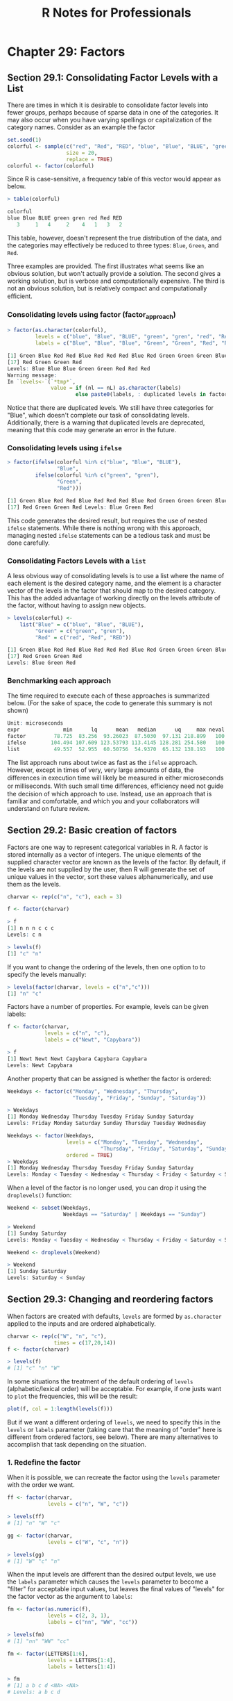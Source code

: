 #+STARTUP: showeverything
#+title: R Notes for Professionals

* Chapter 29: Factors

** Section 29.1: Consolidating Factor Levels with a List

   There are times in which it is desirable to consolidate factor levels into
   fewer groups, perhaps because of sparse data in one of the categories. It may
   also occur when you have varying spellings or capitalization of the category
   names. Consider as an example the factor

#+begin_src R
  set.seed(1)
  colorful <- sample(c("red", "Red", "RED", "blue", "Blue", "BLUE", "green", "gren"),
                     size = 20,
                     replace = TRUE)
  colorful <- factor(colorful)
#+end_src

   Since R is case-sensitive, a frequency table of this vector would appear as
   below.

#+begin_src R
  > table(colorful)

  colorful
  blue Blue BLUE green gren red Red RED
     3     1   4     2    4   1   3   2
#+end_src

   This table, however, doesn't represent the true distribution of the data, and
   the categories may effectively be reduced to three types: ~Blue~, ~Green~, and
   ~Red~.

   Three examples are provided. The first illustrates what seems like an obvious
   solution, but won't actually provide a solution. The second gives a working
   solution, but is verbose and computationally expensive. The third is not an
   obvious solution, but is relatively compact and computationally eﬃcient.

*** Consolidating levels using factor (factor_approach)

#+begin_src R
  > factor(as.character(colorful),
           levels = c("blue", "Blue", "BLUE", "green", "gren", "red", "Red", "RED"),
           labels = c("Blue", "Blue", "Blue", "Green", "Green", "Red", "Red", "Red"))

  [1] Green Blue Red Red Blue Red Red Red Blue Red Green Green Green Blue Red Green
  [17] Red Green Green Red
  Levels: Blue Blue Blue Green Green Red Red Red
  Warning message:
  In `levels<-`(`*tmp*`,
                value = if (nl == nL) as.character(labels) 
                        else paste0(labels, : duplicated levels in factors are deprecated
#+end_src

   Notice that there are duplicated levels. We still have three categories for
   "Blue", which doesn't complete our task of consolidating levels.
   Additionally, there is a warning that duplicated levels are deprecated,
   meaning that this code may generate an error in the future.

*** Consolidating levels using ~ifelse~

#+begin_src R
  > factor(ifelse(colorful %in% c("blue", "Blue", "BLUE"),
                  "Blue",
           ifelse(colorful %in% c("green", "gren"),
                  "Green",
                  "Red")))

  [1] Green Blue Red Red Blue Red Red Red Blue Red Green Green Green Blue Red Green
  [17] Red Green Green Red Levels: Blue Green Red
#+end_src

   This code generates the desired result, but requires the use of nested
   ~ifelse~ statements. While there is nothing wrong with this approach,
   managing nested ~ifelse~ statements can be a tedious task and must be done
   carefully.

*** Consolidating Factors Levels with a ~list~

    A less obvious way of consolidating levels is to use a list where the name
    of each element is the desired category name, and the element is a character
    vector of the levels in the factor that should map to the desired category.
    This has the added advantage of working directly on the levels attribute of
    the factor, without having to assign new objects.

#+begin_src R
  > levels(colorful) <-
      list("Blue" = c("blue", "Blue", "BLUE"),
           "Green" = c("green", "gren"),
           "Red" = c("red", "Red", "RED"))

  [1] Green Blue Red Red Blue Red Red Red Blue Red Green Green Green Blue Red Green
  [17] Red Green Green Red
  Levels: Blue Green Red
#+end_src

*** Benchmarking each approach

    The time required to execute each of these approaches is summarized below.
    (For the sake of space, the code to generate this summary is not shown)

#+begin_src R
  Unit: microseconds
  expr              min      lq      mean   median      uq     max neval cld
  factor         78.725  83.256  93.26023  87.5030  97.131 218.899   100   b
  ifelse        104.494 107.609 123.53793 113.4145 128.281 254.580   100   c
  list           49.557  52.955  60.50756  54.9370  65.132 138.193   100   a
#+end_src

    The list approach runs about twice as fast as the ~ifelse~ approach.
    However, except in times of very, very large amounts of data, the diﬀerences
    in execution time will likely be measured in either microseconds or
    milliseconds. With such small time diﬀerences, efficiency need not guide the
    decision of which approach to use. Instead, use an approach that is familiar
    and comfortable, and which you and your collaborators will understand on
    future review.

** Section 29.2: Basic creation of factors

   Factors are one way to represent categorical variables in R. A factor is
   stored internally as a vector of integers. The unique elements of the
   supplied character vector are known as the levels of the factor. By default,
   if the levels are not supplied by the user, then R will generate the set of
   unique values in the vector, sort these values alphanumerically, and use them
   as the levels.

#+begin_src R
  charvar <- rep(c("n", "c"), each = 3)

  f <- factor(charvar)

  > f
  [1] n n n c c c
  Levels: c n

  > levels(f)
  [1] "c" "n"
#+end_src

   If you want to change the ordering of the levels, then one option to to
   specify the levels manually:

#+begin_src R
  > levels(factor(charvar, levels = c("n","c")))
  [1] "n" "c"
#+end_src

   Factors have a number of properties. For example, levels can be given labels:

#+begin_src R
  f <- factor(charvar,
              levels = c("n", "c"),
              labels = c("Newt", "Capybara"))

  > f
  [1] Newt Newt Newt Capybara Capybara Capybara
  Levels: Newt Capybara
#+end_src

   Another property that can be assigned is whether the factor is ordered:

#+begin_src R
  Weekdays <- factor(c("Monday", "Wednesday", "Thursday",
                       "Tuesday", "Friday", "Sunday", "Saturday"))

  > Weekdays
  [1] Monday Wednesday Thursday Tuesday Friday Sunday Saturday
  Levels: Friday Monday Saturday Sunday Thursday Tuesday Wednesday

  Weekdays <- factor(Weekdays,
                     levels = c("Monday", "Tuesday", "Wednesday",
                                "Thursday", "Friday", "Saturday", "Sunday"),
                     ordered = TRUE)
  > Weekdays
  [1] Monday Wednesday Thursday Tuesday Friday Sunday Saturday
  Levels: Monday < Tuesday < Wednesday < Thursday < Friday < Saturday < Sunday
#+end_src

   When a level of the factor is no longer used, you can drop it using the
   ~droplevels()~ function:

#+begin_src R
  Weekend <- subset(Weekdays,
                    Weekdays == "Saturday" | Weekdays == "Sunday")

  > Weekend
  [1] Sunday Saturday
  Levels: Monday < Tuesday < Wednesday < Thursday < Friday < Saturday < Sunday

  Weekend <- droplevels(Weekend)

  > Weekend
  [1] Sunday Saturday
  Levels: Saturday < Sunday
#+end_src

** Section 29.3: Changing and reordering factors

   When factors are created with defaults, ~levels~ are formed by ~as.character~
   applied to the inputs and are ordered alphabetically.

#+begin_src R
  charvar <- rep(c("W", "n", "c"),
                 times = c(17,20,14))
  f <- factor(charvar)

  > levels(f)
  # [1] "c" "n" "W"
#+end_src

   In some situations the treatment of the default ordering of ~levels~
   (alphabetic/lexical order) will be acceptable. For example, if one justs want
   to ~plot~ the frequencies, this will be the result:

#+begin_src R
  plot(f, col = 1:length(levels(f)))
#+end_src

[[./images/chp29.3_plots.png]]

   But if we want a different ordering of ~levels~, we need to specify this in
   the ~levels~ or ~labels~ parameter (taking care that the meaning of "order"
   here is different from ordered factors, see below). There are many
   alternatives to accomplish that task depending on the situation.

*** 1. Redefine the factor

    When it is possible, we can recreate the factor using the ~levels~ parameter
    with the order we want.

#+begin_src R
  ff <- factor(charvar,
               levels = c("n", "W", "c"))

  > levels(ff)
  # [1] "n" "W" "c"

  gg <- factor(charvar,
               levels = c("W", "c", "n"))

  > levels(gg)
  # [1] "W" "c" "n"
#+end_src

   When the input levels are different than the desired output levels, we use the
   ~labels~ parameter which causes the ~levels~ parameter to become a "filter"
   for acceptable input values, but leaves the final values of "levels" for the
   factor vector as the argument to ~labels~:

#+begin_src R
  fm <- factor(as.numeric(f),
               levels = c(2, 3, 1),
               labels = c("nn", "WW", "cc"))

  > levels(fm)
  # [1] "nn" "WW" "cc"

  fm <- factor(LETTERS[1:6],
               levels = LETTERS[1:4],
               labels = letters[1:4])

  > fm
  # [1] a b c d <NA> <NA>
  # Levels: a b c d
#+end_src

*** 2. Use ~relevel~ function

   When there is one specific level that needs to be the first we can use
   ~relevel~. This happens, for example, in the context of statistical analysis,
   when a base category is necessary for testing hypothesis.

#+begin_src R
  g <- relevel(f, "n") # moves n to be the first level

  > levels(g)
  # [1] "n" "c" "W"
#+end_src

   As can be verified f and g are the same

#+begin_src R
  > all.equal(f, g)
  # [1] "Attributes: < Component “levels”: 2 string mismatches >"

  > all.equal(f, g, check.attributes = F)
  # [1] TRUE
#+end_src

*** 3. Reordering factors

   There are cases when we need to ~reorder~ the ~levels~ based on a number, a
   partial result, a computed statistic, or previous calculations. Let's reorder
   based on the frequencies of the ~levels~

#+begin_src R
  > table(g)
  # g
  #  n  c  W
  # 20 14 17
#+end_src

   The ~reorder~ function is generic (see ~help(reorder)~), but in this context
   needs: ~x~, in this case the factor; ~X~, a numeric value of the same length as
   ~x~; and FUN, a function to be applied to ~X~ and computed by level of the ~x~,
   which determines the levels order, by default increasing. The result is the
   same factor with its ~levels~ reordered.

#+begin_src R
  g.ord <- reorder(g,
                   rep(1, length(g)),
                   FUN = sum) #increasing

  > levels(g.ord)
  # [1] "c" "W" "n"
#+end_src
   
   To get de-decreasing order we consider negative values (-1)

#+begin_src R
  g.ord.d <- reorder(g,
                     rep(-1, length(g)),
                     FUN = sum)

  > levels(g.ord.d)
  # [1] "n" "W" "c"
#+end_src

   Again the factor is the same as the others.

#+begin_src R
  > data.frame(f, g, g.ord, g.ord.d)[seq(1, length(g), by = 5), ]
  #    f g g.ord g.ord.d
  # 1  W W     W       W
  # 6  W W     W       W
  # 11 W W     W       W
  # 16 W W     W       W
  # 21 n n     n       n
  # 26 n n     n       n
  # 31 n n     n       n
  # 36 n n     n       n
  # 41 c c     c       c
  # 46 c c     c       c
  # 51 c c     c       c
#+end_src

   When there is a quantitative variable related to the factor variable, we
   could use other functions to reorder the ~levels~. Lets take the ~iris~ data
   (~help("iris")~ for more information), for reordering the ~Species~ factor by
   using its mean ~Sepal.Width~.

#+begin_src R
  miris <- iris # copy the data
  
  > with(miris, tapply(Sepal.Width, Species, mean))
  # setosa versicolor virginica
  #  3.428      2.770     2.974

  miris$Species.o <- with(miris, reorder(Species, -Sepal.Width))
  
  > levels(miris$Species.o)
  # [1] "setosa" "virginica" "versicolor"
#+end_src

   The usual ~boxplot~ (say: ~with(miris, boxplot(Petal.Width~Species)~) will
   show the species in this order: ~setosa~, ~versicolor~, and ~virginica~. But
   using the ordered factor we get the species ordered by its mean
   ~Sepal.Width~:

#+begin_src R
  boxplot(Sepal.Width ~ Species.o,
          data = miris,
          xlab = "Species",
          ylab = "Sepal Width",
          main = "Iris Data, ordered by mean sepal width",
          varwidth = TRUE,
          col = 2:4)
#+end_src

[[./images/chp29.3_plots2.png]]

   Additionally, it is also possible to change the names of ~levels~, combine
   them into groups, or add new ~levels~. For that we use the function of the
   same name ~levels~.

#+begin_src R
      f1 <- f
  
      > levels(f1)
      # [1] "c" "n" "W"
  
      levels(f1) <- c("upper", "upper", "CAP") # rename and grouping
  
      > levels(f1)
      # [1] "upper" "CAP"

      f2 <- f1
      levels(f2) <- c("upper", "CAP", "Number") # add Number level, which is empty
  
      > levels(f2)
      # [1] "upper" "CAP" "Number"
  
      f2[length(f2):(length(f2)+5)] <- "Number" # add cases for the new level
  
      > table(f2)
      # f2
      # upper CAP Number
      #    33  17      6

      f3 <- f1
      # The same using list
      levels(f3) <- list(G1 = "upper",
                         G2 = "CAP",
                         G3 = "Number")
  
      > levels(f3)
      # [1] "G1" "G2" "G3"

      f3[length(f3):(length(f3) + 6)] <- "G3" ## add cases for the new level
  
      > table(f3)
      # f3
      # G1 G2 G3
      # 33 17  7
#+end_src

*** Ordered factors

   Finally, we know that ~ordered~ factors are different from factors, the first
   one are used to represent ordinal data, and the second one to work with
   nominal data. At first, it does not make sense to change the order of ~levels~
   for ordered factors, but we can change its ~labels~.

#+begin_src R
  ordvar <- rep(c("Low", "Medium", "High"),
                times = c(7, 2, 4))

  of <- ordered(ordvar,
                levels = c("Low", "Medium", "High"))

  > levels(of)
  # [1] "Low" "Medium" "High"

  of1 <- of
  levels(of1) <- c("LOW", "MEDIUM", "HIGH")

  > levels(of1)
  # [1] "LOW" "MEDIUM" "HIGH"

  > is.ordered(of1)
  # [1] TRUE

  > of1
  # [1] LOW LOW LOW LOW LOW LOW LOW MEDIUM MEDIUM HIGH HIGH HIGH HIGH
  # Levels: LOW < MEDIUM < HIGH
#+end_src

** Section 29.4: Rebuilding factors from zero

*** Problem   

    Factors are used to represent variables that take values from a set of
    categories, known as ~levels~ in R. For example, some experiment could be
    characterized by the energy level of a battery, with four levels: empty,
    low, normal, and full. Then, for 5 different sampling sites, those levels
    could be identified, in those terms, as follows:

#+begin_src R
  full, full, normal, empty, low
#+end_src

    Typically, in databases or other information sources, the handling of these
    data is by arbitrary integer indices associated with the categories or
    levels. If we assume that, for the given example, we would assign, the
    indices as follows: 1 = empty, 2 = low, 3 = normal, 4 = full, then the 5
    samples could be coded as: 4, 4, 3, 1, 2 It could happen that, from your
    source of information, e.g. a database, you only have the encoded list of
    integers, and the catalog associating each integer with each level-keyword.
    How can a factor of R be reconstructed from that information?

*** Solution

    We will simulate a vector of 20 integers that represents the samples, each
    of which may have one of four different values:

#+begin_src R
  set.seed(18)
  ii <- sample(1:4, 20, replace = T)
  
  > ii
  [1] 4 3 4 1 1 3 2 3 2 1 3 4 1 2 4 1 3 1 4 1
#+end_src

    The first step is to make a factor, from the previous sequence, in which the
    levels or categories are exactly the numbers from 1 to 4.

#+begin_src R
  fii <- factor(ii, levels = 1:4) # it is necessary to indicate the numeric levels
  
  > fii
  [1] 4 3 4 1 1 3 2 3 2 1 3 4 1 2 4 1 3 1 4 1
  Levels: 1 2 3 4
#+end_src

    Now simply, you have to dress the factor already created with the index
    tags:

#+begin_src R
  levels(fii) <- c("empty", "low", "normal", "full")

  > fii
  [1] full normal full empty empty normal low normal low empty
  [11] normal full empty low full empty normal empty full empty
  Levels: empty low normal full
#+end_src
